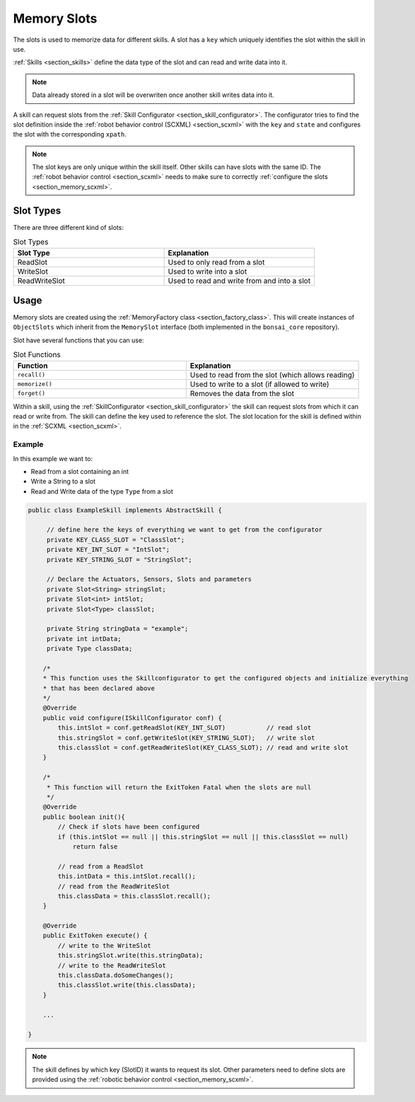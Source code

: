 .. |image0| image:: /_static/img/slots.png
.. _section_memory:

Memory Slots
============

The slots is used to memorize data for different skills.
A slot has a ``key`` which uniquely identifies the slot within the skill in use.

:ref:`Skills <section_skills>` define the data type of the slot and can read and write data into it.

.. note:: 

    Data already stored in a slot will be overwriten once another skill writes data into it.


A skill can request slots from the :ref:`Skill Configurator <section_skill_configurator>`. 
The configurator tries to find the slot definition inside the :ref:`robot behavior control (SCXML) <section_scxml>` with the ``key`` and ``state`` and configures the slot with the corresponding ``xpath``.

.. note:: 

    The slot keys are only unique within the skill itself.
    Other skills can have slots with the same ID. 
    The :ref:`robot behavior control <section_scxml>` needs to make sure to correctly :ref:`configure the slots <section_memory_scxml>`.

Slot Types
----------

There are three different kind of slots:

.. list-table:: Slot Types
   :widths: 15 15
   :header-rows: 1

   * - Slot Type
     - Explanation
   * - ReadSlot
     - Used to only read from a slot
   * - WriteSlot
     - Used to write into a slot
   * - ReadWriteSlot
     - Used to read and write from and into a slot

Usage
-----

Memory slots are created using the :ref:`MemoryFactory class <section_factory_class>`.
This will create instances of ``ObjectSlots`` which inherit from the ``MemorySlot`` interface (both implemented in the ``bonsai_core`` repository).

Slot have several functions that you can use:

.. list-table:: Slot Functions
   :widths: 15 15
   :header-rows: 1

   * - Function
     - Explanation
   * - ``recall()``
     - Used to read from the slot (which allows reading)
   * - ``memorize()``
     - Used to write to a slot (if allowed to write)
   * - ``forget()``
     - Removes the data from the slot

Within a skill, using the :ref:`SkillConfigurator <section_skill_configurator>` the skill can request slots from which it can read or write from.
The skill can define the key used to reference the slot. The slot location for the skill is defined within in the :ref:`SCXML <section_scxml>`.

Example
.......

In this example we want to:

- Read from a slot containing an int
- Write a String to a slot
- Read and Write data of the type ``Type`` from a slot

.. code-block:: java

    public class ExampleSkill implements AbstractSkill {

         // define here the keys of everything we want to get from the configurator
         private KEY_CLASS_SLOT = "ClassSlot";
         private KEY_INT_SLOT = "IntSlot";
         private KEY_STRING_SLOT = "StringSlot";

         // Declare the Actuators, Sensors, Slots and parameters
         private Slot<String> stringSlot;
         private Slot<int> intSlot;
         private Slot<Type> classSlot;

         private String stringData = "example";
         private int intData;
         private Type classData;

        /*
        * This function uses the Skillconfigurator to get the configured objects and initialize everything
        * that has been declared above
        */
        @Override
        public void configure(ISkillConfigurator conf) {
            this.intSlot = conf.getReadSlot(KEY_INT_SLOT)           // read slot
            this.stringSlot = conf.getWriteSlot(KEY_STRING_SLOT);   // write slot
            this.classSlot = conf.getReadWriteSlot(KEY_CLASS_SLOT); // read and write slot
        }

        /*
         * This function will return the ExitToken Fatal when the slots are null
         */
        @Override
        public boolean init(){
            // Check if slots have been configured
            if (this.intSlot == null || this.stringSlot == null || this.classSlot == null) 
                return false

            // read from a ReadSlot
            this.intData = this.intSlot.recall();
            // read from the ReadWriteSlot
            this.classData = this.classSlot.recall();            
        }

        @Override
        public ExitToken execute() {
            // write to the WriteSlot
            this.stringSlot.write(this.stringData);
            // write to the ReadWriteSlot
            this.classData.doSomeChanges();
            this.classSlot.write(this.classData);
        }

        ...

    }

.. note:: 

    The skill defines by which key (SlotID) it wants to request its slot. 
    Other parameters need to define slots are provided using the :ref:`robotic behavior control <section_memory_scxml>`.

